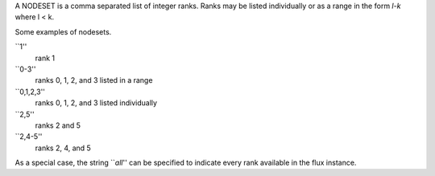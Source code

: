 A NODESET is a comma separated list of integer ranks. Ranks may be
listed individually or as a range in the form *l-k* where l < k.

Some examples of nodesets.

\``1''
   rank 1

\``0-3''
   ranks 0, 1, 2, and 3 listed in a range

\``0,1,2,3''
   ranks 0, 1, 2, and 3 listed individually

\``2,5''
   ranks 2 and 5

\``2,4-5''
   ranks 2, 4, and 5

As a special case, the string \`\`\ *all*'' can be specified to indicate every
rank available in the flux instance.
